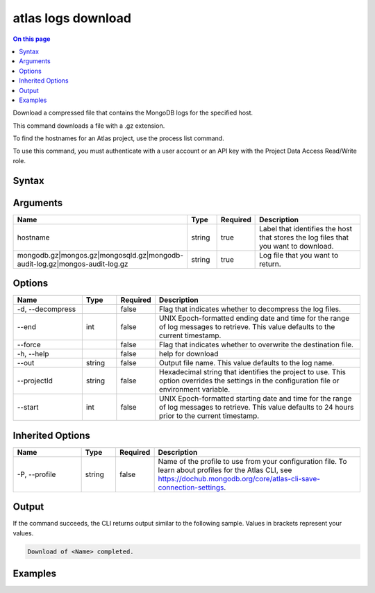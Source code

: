 .. _atlas-logs-download:

===================
atlas logs download
===================

.. default-domain:: mongodb

.. contents:: On this page
   :local:
   :backlinks: none
   :depth: 1
   :class: singlecol

Download a compressed file that contains the MongoDB logs for the specified host.

This command downloads a file with a .gz extension.

To find the hostnames for an Atlas project, use the process list command.

To use this command, you must authenticate with a user account or an API key with the Project Data Access Read/Write role.

Syntax
------

.. code-block::
   :caption: Command Syntax

   atlas logs download <hostname> <mongodb.gz|mongos.gz|mongosqld.gz|mongodb-audit-log.gz|mongos-audit-log.gz> [options]

.. Code end marker, please don't delete this comment

Arguments
---------

.. list-table::
   :header-rows: 1
   :widths: 20 10 10 60

   * - Name
     - Type
     - Required
     - Description
   * - hostname
     - string
     - true
     - Label that identifies the host that stores the log files that you want to download.
   * - mongodb.gz|mongos.gz|mongosqld.gz|mongodb-audit-log.gz|mongos-audit-log.gz
     - string
     - true
     - Log file that you want to return.

Options
-------

.. list-table::
   :header-rows: 1
   :widths: 20 10 10 60

   * - Name
     - Type
     - Required
     - Description
   * - -d, --decompress
     - 
     - false
     - Flag that indicates whether to decompress the log files.
   * - --end
     - int
     - false
     - UNIX Epoch-formatted ending date and time for the range of log messages to retrieve. This value defaults to the current timestamp.
   * - --force
     - 
     - false
     - Flag that indicates whether to overwrite the destination file.
   * - -h, --help
     - 
     - false
     - help for download
   * - --out
     - string
     - false
     - Output file name. This value defaults to the log name.
   * - --projectId
     - string
     - false
     - Hexadecimal string that identifies the project to use. This option overrides the settings in the configuration file or environment variable.
   * - --start
     - int
     - false
     - UNIX Epoch-formatted starting date and time for the range of log messages to retrieve. This value defaults to 24 hours prior to the current timestamp.

Inherited Options
-----------------

.. list-table::
   :header-rows: 1
   :widths: 20 10 10 60

   * - Name
     - Type
     - Required
     - Description
   * - -P, --profile
     - string
     - false
     - Name of the profile to use from your configuration file. To learn about profiles for the Atlas CLI, see https://dochub.mongodb.org/core/atlas-cli-save-connection-settings.

Output
------

If the command succeeds, the CLI returns output similar to the following sample. Values in brackets represent your values.

.. code-block::

   Download of <Name> completed.
   

Examples
--------

.. code-block::
   :copyable: false

   # Download the mongodb log file from the host atlas-123abc-shard-00-00.111xx.mongodb.net for the project with the ID 5e2211c17a3e5a48f5497de3:
   atlas logs download  atlas-123abc-shard-00-00.111xx.mongodb.net mongodb.gz --projectId 5e2211c17a3e5a48f5497de3
